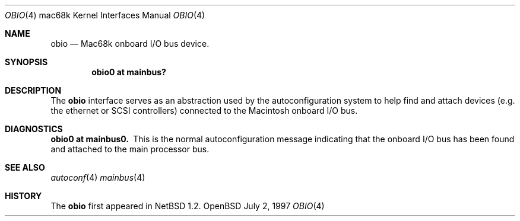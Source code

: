 .\"
.\" Copyright (c) 1997 Colin Wood              
.\" All rights reserved.
.\"
.\" Redistribution and use in source and binary forms, with or without
.\" modification, are permitted provided that the following conditions
.\" are met:
.\" 1. Redistributions of source code must retain the above copyright
.\"    notice, this list of conditions and the following disclaimer.
.\" 2. Redistributions in binary form must reproduce the above copyright
.\"    notice, this list of conditions and the following disclaimer in the
.\"    documentation and/or other materials provided with the distribution.
.\" 3. All advertising materials mentioning features or use of this software
.\"    must display the following acknowledgement:
.\"      This product includes software developed by Colin Wood
.\"      for the NetBSD Project.              
.\" 4. The name of the author may not be used to endorse or promote products
.\"    derived from this software without specific prior written permission
.\"
.\" THIS SOFTWARE IS PROVIDED BY THE AUTHOR ``AS IS'' AND ANY EXPRESS OR
.\" IMPLIED WARRANTIES, INCLUDING, BUT NOT LIMITED TO, THE IMPLIED WARRANTIES
.\" OF MERCHANTABILITY AND FITNESS FOR A PARTICULAR PURPOSE ARE DISCLAIMED.
.\" IN NO EVENT SHALL THE AUTHOR BE LIABLE FOR ANY DIRECT, INDIRECT,
.\" INCIDENTAL, SPECIAL, EXEMPLARY, OR CONSEQUENTIAL DAMAGES (INCLUDING, BUT
.\" NOT LIMITED TO, PROCUREMENT OF SUBSTITUTE GOODS OR SERVICES; LOSS OF USE,
.\" DATA, OR PROFITS; OR BUSINESS INTERRUPTION) HOWEVER CAUSED AND ON ANY
.\" THEORY OF LIABILITY, WHETHER IN CONTRACT, STRICT LIABILITY, OR TORT
.\" (INCLUDING NEGLIGENCE OR OTHERWISE) ARISING IN ANY WAY OUT OF THE USE OF
.\" THIS SOFTWARE, EVEN IF ADVISED OF THE POSSIBILITY OF SUCH DAMAGE.
.\"
.\"	$OpenBSD: src/share/man/man4/man4.mac68k/obio.4,v 1.1 1998/02/05 20:50:16 gene Exp $
.\"	$NetBSD: obio.4,v 1.1 1997/07/18 02:13:40 ender Exp $
.\"
.Dd July 2, 1997
.Dt OBIO 4 mac68k
.Os OpenBSD
.Sh NAME
.Nm obio
.Nd Mac68k onboard I/O bus device.
.Sh SYNOPSIS
.Cd "obio0 at mainbus?"
.Sh DESCRIPTION
The
.Nm
interface serves as an abstraction used by the autoconfiguration
system to help find and attach devices
.Pq e.g. the ethernet or Tn SCSI controllers
connected to the
.Tn Macintosh
onboard I/O bus.
.Sh DIAGNOSTICS
.Bl -diag -compact
.It obio0 at mainbus0.
This is the normal autoconfiguration message indicating that the
onboard I/O bus has been found and attached to the main processor
bus.
.El
.Sh SEE ALSO
.Xr autoconf 4
.Xr mainbus 4
.Sh HISTORY
The
.Nm
first appeared in
.Nx 1.2 .
